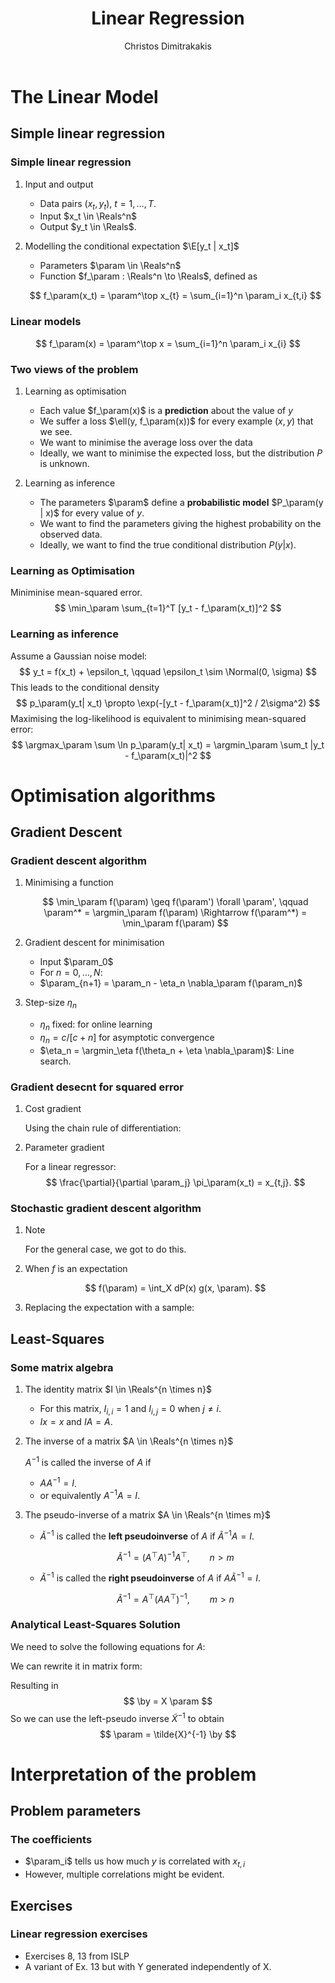 #+TITLE: Linear Regression
#+AUTHOR: Christos Dimitrakakis
#+EMAIL:christos.dimitrakakis@unine.ch
#+LaTeX_HEADER: \usepackage{tikz}
#+LaTeX_HEADER: \usepackage{amsmath}
#+LaTeX_HEADER: \usepackage{amssymb}
#+LaTeX_HEADER: \usepackage{isomath}
#+LaTeX_HEADER: \newcommand \E {\mathop{\mbox{\ensuremath{\mathbb{E}}}}\nolimits}
#+LaTeX_HEADER: \newcommand \Var {\mathop{\mbox{\ensuremath{\mathbb{V}}}}\nolimits}
#+LaTeX_HEADER: \newcommand \Bias {\mathop{\mbox{\ensuremath{\mathbb{B}}}}\nolimits}
#+LaTeX_HEADER: \newcommand\ind[1]{\mathop{\mbox{\ensuremath{\mathbb{I}}}}\left\{#1\right\}}
#+LaTeX_HEADER: \renewcommand \Pr {\mathop{\mbox{\ensuremath{\mathbb{P}}}}\nolimits}
#+LaTeX_HEADER: \DeclareMathOperator*{\argmax}{arg\,max}
#+LaTeX_HEADER: \DeclareMathOperator*{\argmin}{arg\,min}
#+LaTeX_HEADER: \DeclareMathOperator*{\sgn}{sgn}
#+LaTeX_HEADER: \newcommand \defn {\mathrel{\triangleq}}
#+LaTeX_HEADER: \newcommand \Reals {\mathbb{R}}
#+LaTeX_HEADER: \newcommand \Param {B}
#+LaTeX_HEADER: \newcommand \param {\beta}
#+LaTeX_HEADER: \newcommand \vparam {\vectorsym{\beta}}
#+LaTeX_HEADER: \newcommand \mparam {\matrixsym{B}}
#+LaTeX_HEADER: \newcommand \bW {\matrixsym{W}}
#+LaTeX_HEADER: \newcommand \bw {\vectorsym{w}}
#+LaTeX_HEADER: \newcommand \wi {\vectorsym{w}_i}
#+LaTeX_HEADER: \newcommand \wij {w_{i,j}}
#+LaTeX_HEADER: \newcommand \bA {\matrixsym{A}}
#+LaTeX_HEADER: \newcommand \ai {\vectorsym{a}_i}
#+LaTeX_HEADER: \newcommand \aij {a_{i,j}}
#+LaTeX_HEADER: \newcommand \bx {\vectorsym{x}}
#+LaTeX_HEADER: \newcommand \by {\vectorsym{y}}
#+LaTeX_HEADER: \newcommand \bel {\beta}
#+LaTeX_HEADER: \newcommand \Ber {\textrm{Bernoulli}}
#+LaTeX_HEADER: \newcommand \Beta {\textrm{Beta}}
#+LaTeX_HEADER: \newcommand \Normal {\textrm{Normal}}
#+LaTeX_CLASS_OPTIONS: [smaller]
#+COLUMNS: %40ITEM %10BEAMER_env(Env) %9BEAMER_envargs(Env Args) %4BEAMER_col(Col) %10BEAMER_extra(Extra)
#+TAGS: activity advanced definition exercise homework project example theory code
#+OPTIONS:   H:3
* The Linear Model
** Simple linear regression
*** Simple linear regression
**** Input and output
- Data pairs $(x_t, y_t)$, $t = 1, \ldots, T$.
- Input $x_t \in \Reals^n$
- Output $y_t \in \Reals$.
**** Modelling the conditional expectation $\E[y_t | x_t]$
- Parameters $\param \in \Reals^n$
- Function $f_\param : \Reals^n \to \Reals$, defined as
\[
f_\param(x_t) = \param^\top x_{t} = \sum_{i=1}^n \param_i x_{t,i}
\]
*** Linear models
\begin{tikzpicture}[domain=-1:3]
   \draw[dotted, color=gray] (-1.1,-1.1) grid (5.1,4.1);
   \draw[->] (0,0) -- (4,0) node[right] {$x$};
   \draw[->] (0,0) -- (0,4) node[above] {$y$};
   \draw[thick, color=blue]   plot (\x, {0 + \x * 1})  node[right] {$\beta = (0, 1)$};
   \draw[--,thick, color=magenta]   plot (\x, {1 - \x * 1/2})  node[right] {$\beta = (1, - 1/2)$};
   \draw[-.,thick, color=red]   plot (\x, {1 - \x * 0})  node[right] {$\beta = (1,  0)$};
\end{tikzpicture}
\[
f_\param(x) = \param^\top x = \sum_{i=1}^n \param_i x_{i}
\]

***  Two views of the problem
**** Learning as optimisation
- Each value $f_\param(x)$ is a *prediction* about the value of $y$
- We suffer a loss $\ell(y, f_\param(x))$ for every example $(x,y)$ that we see.
- We want to minimise the average loss over the data 
- Ideally, we want to minimise the expected loss, but the distribution $P$ is unknown.
**** Learning as inference
- The parameters $\param$ define a *probabilistic model* $P_\param(y | x)$ for every value of $y$.
- We want to find the parameters giving the highest probability on the observed data.
- Ideally, we want to find the true conditional distribution $P(y | x)$.

*** Learning as Optimisation 
Miniminise mean-squared error.
\[
\min_\param \sum_{t=1}^T [y_t - f_\param(x_t)]^2
\]
*** Learning as inference
Assume a Gaussian noise model:
\[
y_t = f(x_t) + \epsilon_t,  \qquad \epsilon_t \sim \Normal(0, \sigma)
\]
This leads to the conditional density
\[
p_\param(y_t| x_t) 
\propto
\exp(-[y_t - f_\param(x_t)]^2 / 2\sigma^2)
\]
Maximising the log-likelihood is equivalent to minimising mean-squared error:
\[
\argmax_\param \sum \ln p_\param(y_t| x_t) = \argmin_\param \sum_t |y_t - f_\param(x_t)|^2
\]
* Optimisation algorithms
** Gradient Descent
*** Gradient descent algorithm
**** Minimising a function
\[
\min_\param f(\param) \geq f(\param') \forall \param',
\qquad \param^* = \argmin_\param f(\param) \Rightarrow f(\param^*) = \min_\param f(\param)
\]
**** Gradient descent for minimisation
- Input $\param_0$
- For $n = 0, \ldots, N$:
- $\param_{n+1} = \param_n - \eta_n \nabla_\param f(\param_n)$
**** Step-size $\eta_n$
- $\eta_n$ fixed: for online learning
- $\eta_n = c/[c + n]$ for asymptotic convergence
- $\eta_n = \argmin_\eta f(\theta_n + \eta \nabla_\param)$: Line search.

*** Gradient desecnt for squared error
**** Cost gradient
Using the chain rule of differentiation:
\begin{align*}
\nabla_\param \ell(\param)
&= \nabla \sum_{t=1}^T [y_t - \pi_\param(x_t)]^2
\\
&= \sum_{t=1}^T \nabla [y_t - \pi_\param(x_t)]^2
\\
&= \sum_{t=1}^T 2 [y_t - \pi_\param(x_t)] [- \nabla \pi_\param(x_t)]^2
\end{align*}
**** Parameter gradient
For a linear regressor:
\[
\frac{\partial}{\partial \param_j} \pi_\param(x_t) = x_{t,j}.
\]

*** Stochastic gradient descent algorithm
**** Note
 :PROPERTIES:
 :BEAMER_ENV: note
 :END:
For the general case, we got to do this.

**** When $f$ is an expectation
\[
f(\param) = \int_X dP(x) g(x, \param).
\]
**** Replacing the expectation with a sample:
\begin{align*}
\nabla f(\param)
&= \int_X dP(x) \nabla g(x, \param)\\
&\approx \frac{1}{K} \sum_{k=1}^K \nabla g(x^{(k)}, \param), && x^{(k)} \sim P.
\end{align*}

** Least-Squares
*** Some matrix algebra
**** The identity matrix $I \in \Reals^{n \times n}$
- For this matrix, $I_{i,i} = 1$ and $I_{i,j} = 0$ when $j \neq i$.
- $Ix = x$ and $IA = A$.

**** The inverse of a matrix $A \in \Reals^{n \times n}$
$A^{-1}$ is called the inverse of $A$ if
- $A A^{-1} = I$.
- or equivalently $A^{-1} A = I$.

**** The pseudo-inverse of a matrix $A \in \Reals^{n \times m}$
- $\tilde{A}^{-1}$ is called the *left pseudoinverse* of $A$ if $\tilde{A}^{-1} A = I$.
\[
\tilde{A}^{-1} = (A^\top A)^{-1} A^\top, \qquad n > m
\]
- $\tilde{A}^{-1}$ is called the *right pseudoinverse* of $A$ if $A \tilde{A}^{-1} = I$.
\[
\tilde{A}^{-1} =  A^\top (AA^\top)^{-1}, \qquad m > n
\]

*** Analytical Least-Squares Solution
We need to solve the following equations for $A$:
\begin{equation*}
\begin{matrix}
y_1 &= x_1^\top \param\\
\cdots & \cdots\\
y_t &= x_t^\top \param\\
\cdots & \cdots\\
y_T &= x_T^\top \param
\end{matrix}
\end{equation*}
We can rewrite it in matrix form:
\begin{equation*}
\begin{pmatrix}
y_1\\
\vdots\\
y_t\\
\vdots\\
y_T
\end{pmatrix}
= 
\begin{pmatrix}
x_1^\top\\
\vdots\\
x_t^\top\\
\vdots\\
x_T^\top
\end{pmatrix}
\param
\end{equation*}
Resulting in 
\[
\by = X \param
\]
So we can use the left-pseudo inverse $\tilde{X}^{-1}$ to obtain
\[
\param = \tilde{X}^{-1} \by
\]

* Interpretation of the problem
** Problem parameters
*** The coefficients
- $\param_i$ tells us how much $y$ is correlated with $x_{t,i}$
- However, multiple correlations might be evident.
** Exercises
*** Linear regression exercises
- Exercises 8, 13 from ISLP
- A variant of Ex. 13 but with Y generated independently of X.



